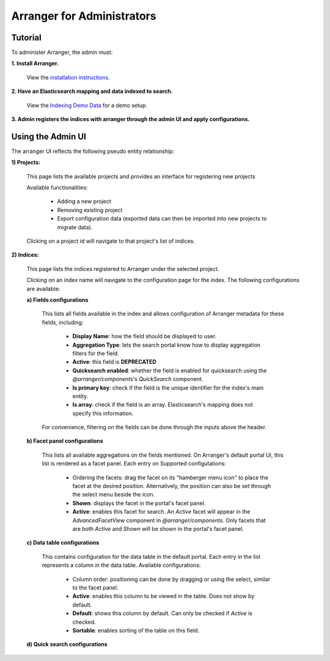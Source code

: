 =======================
Arranger for Administrators
=======================

Tutorial
======================

To administer Arranger, the admin must:

**1. Install Arranger.**

   View the `installation instructions <installation.html>`_.

**2. Have an Elasticsearch mapping and data indexed to search.**

   View the `Indexing Demo Data <gettingstarted.html#indexing-demo-data>`_ for a demo setup.

**3. Admin registers the indices with arranger through the admin UI and apply configurations.**

Using the Admin UI
======================

The arranger UI reflects the following pseudo entity relationship:

.. image :: images/admin_system.png

**1) Projects:**

   .. image :: images/projects.png

   This page lists the available projects and provides an interface for registering new projects

   Available functionalities:

      - Adding a new project
      - Removing existing project
      - Export configuration data (exported data can then be imported into new projects to migrate data).

   Clicking on a project id will navigate to that project's list of indices.

**2) Indices:**

   .. image :: images/indices.png

   This page lists the indices registered to Arranger under the selected project.

   Clicking on an index name will navigate to the configuration page for the index. The following configurations are available:

   **a) Fields configurations**

      .. image :: images/fields.png

      This lists all fields available in the index and allows configuration of Arranger metadata for these fields, including:
         
         - **Display Name**: how the field should be displayed to user.
         - **Aggregation Type**: lets the search portal know how to display aggregation filters for the field.
         - **Active**: this field is **DEPRECATED**
         - **Quicksearch enabled**: whether the field is enabled for quicksearch using the `@arranger/components`'s `QuickSearch` component.
         - **Is primary key**: check if the field is the unique identifier for the index's main entity.
         - **Is array**: check if the field is an array. Elasticsearch's mapping does not specify this information.
      
      For convenience, filtering on the fields can be done through the inputs above the header.
   
   **b) Facet panel configurations**

      .. image :: images/aggs.png

      This lists all available aggregations on the fields mentioned. On Arranger's default portal UI, this list is rendered as a facet panel. Each entry on  Supported configutations:

         - Ordering the facets: drag the facet on its "hamberger menu icon" to place the facet at the desired position. Alternatively, the position can also be set through the select menu beside the icon.
         - **Shown**: displays the facet in the portal's facet panel.
         - **Active**: enables this facet for search. An `Active` facet will appear in the `AdvancedFacetView` component in `@arranger/components`. Only facets that are both `Active` and `Shown` will be shown in the portal's facet panel.

   **c) Data table configurations**

      .. image :: images/table.png

      This contains configuration for the data table in the default portal. Each entry in the list represents a column in the data table. Available configurations:

         - Column order: positioning can be done by dragging or using the select, similar to the facet panel.
         - **Active**: enables this column to be viewed in the table. Does not show by default.
         - **Default**: shows this column by default. Can only be checked if `Active` is checked.
         - **Sortable**: enables sorting of the table on this field.

   **d) Quick search configurations**